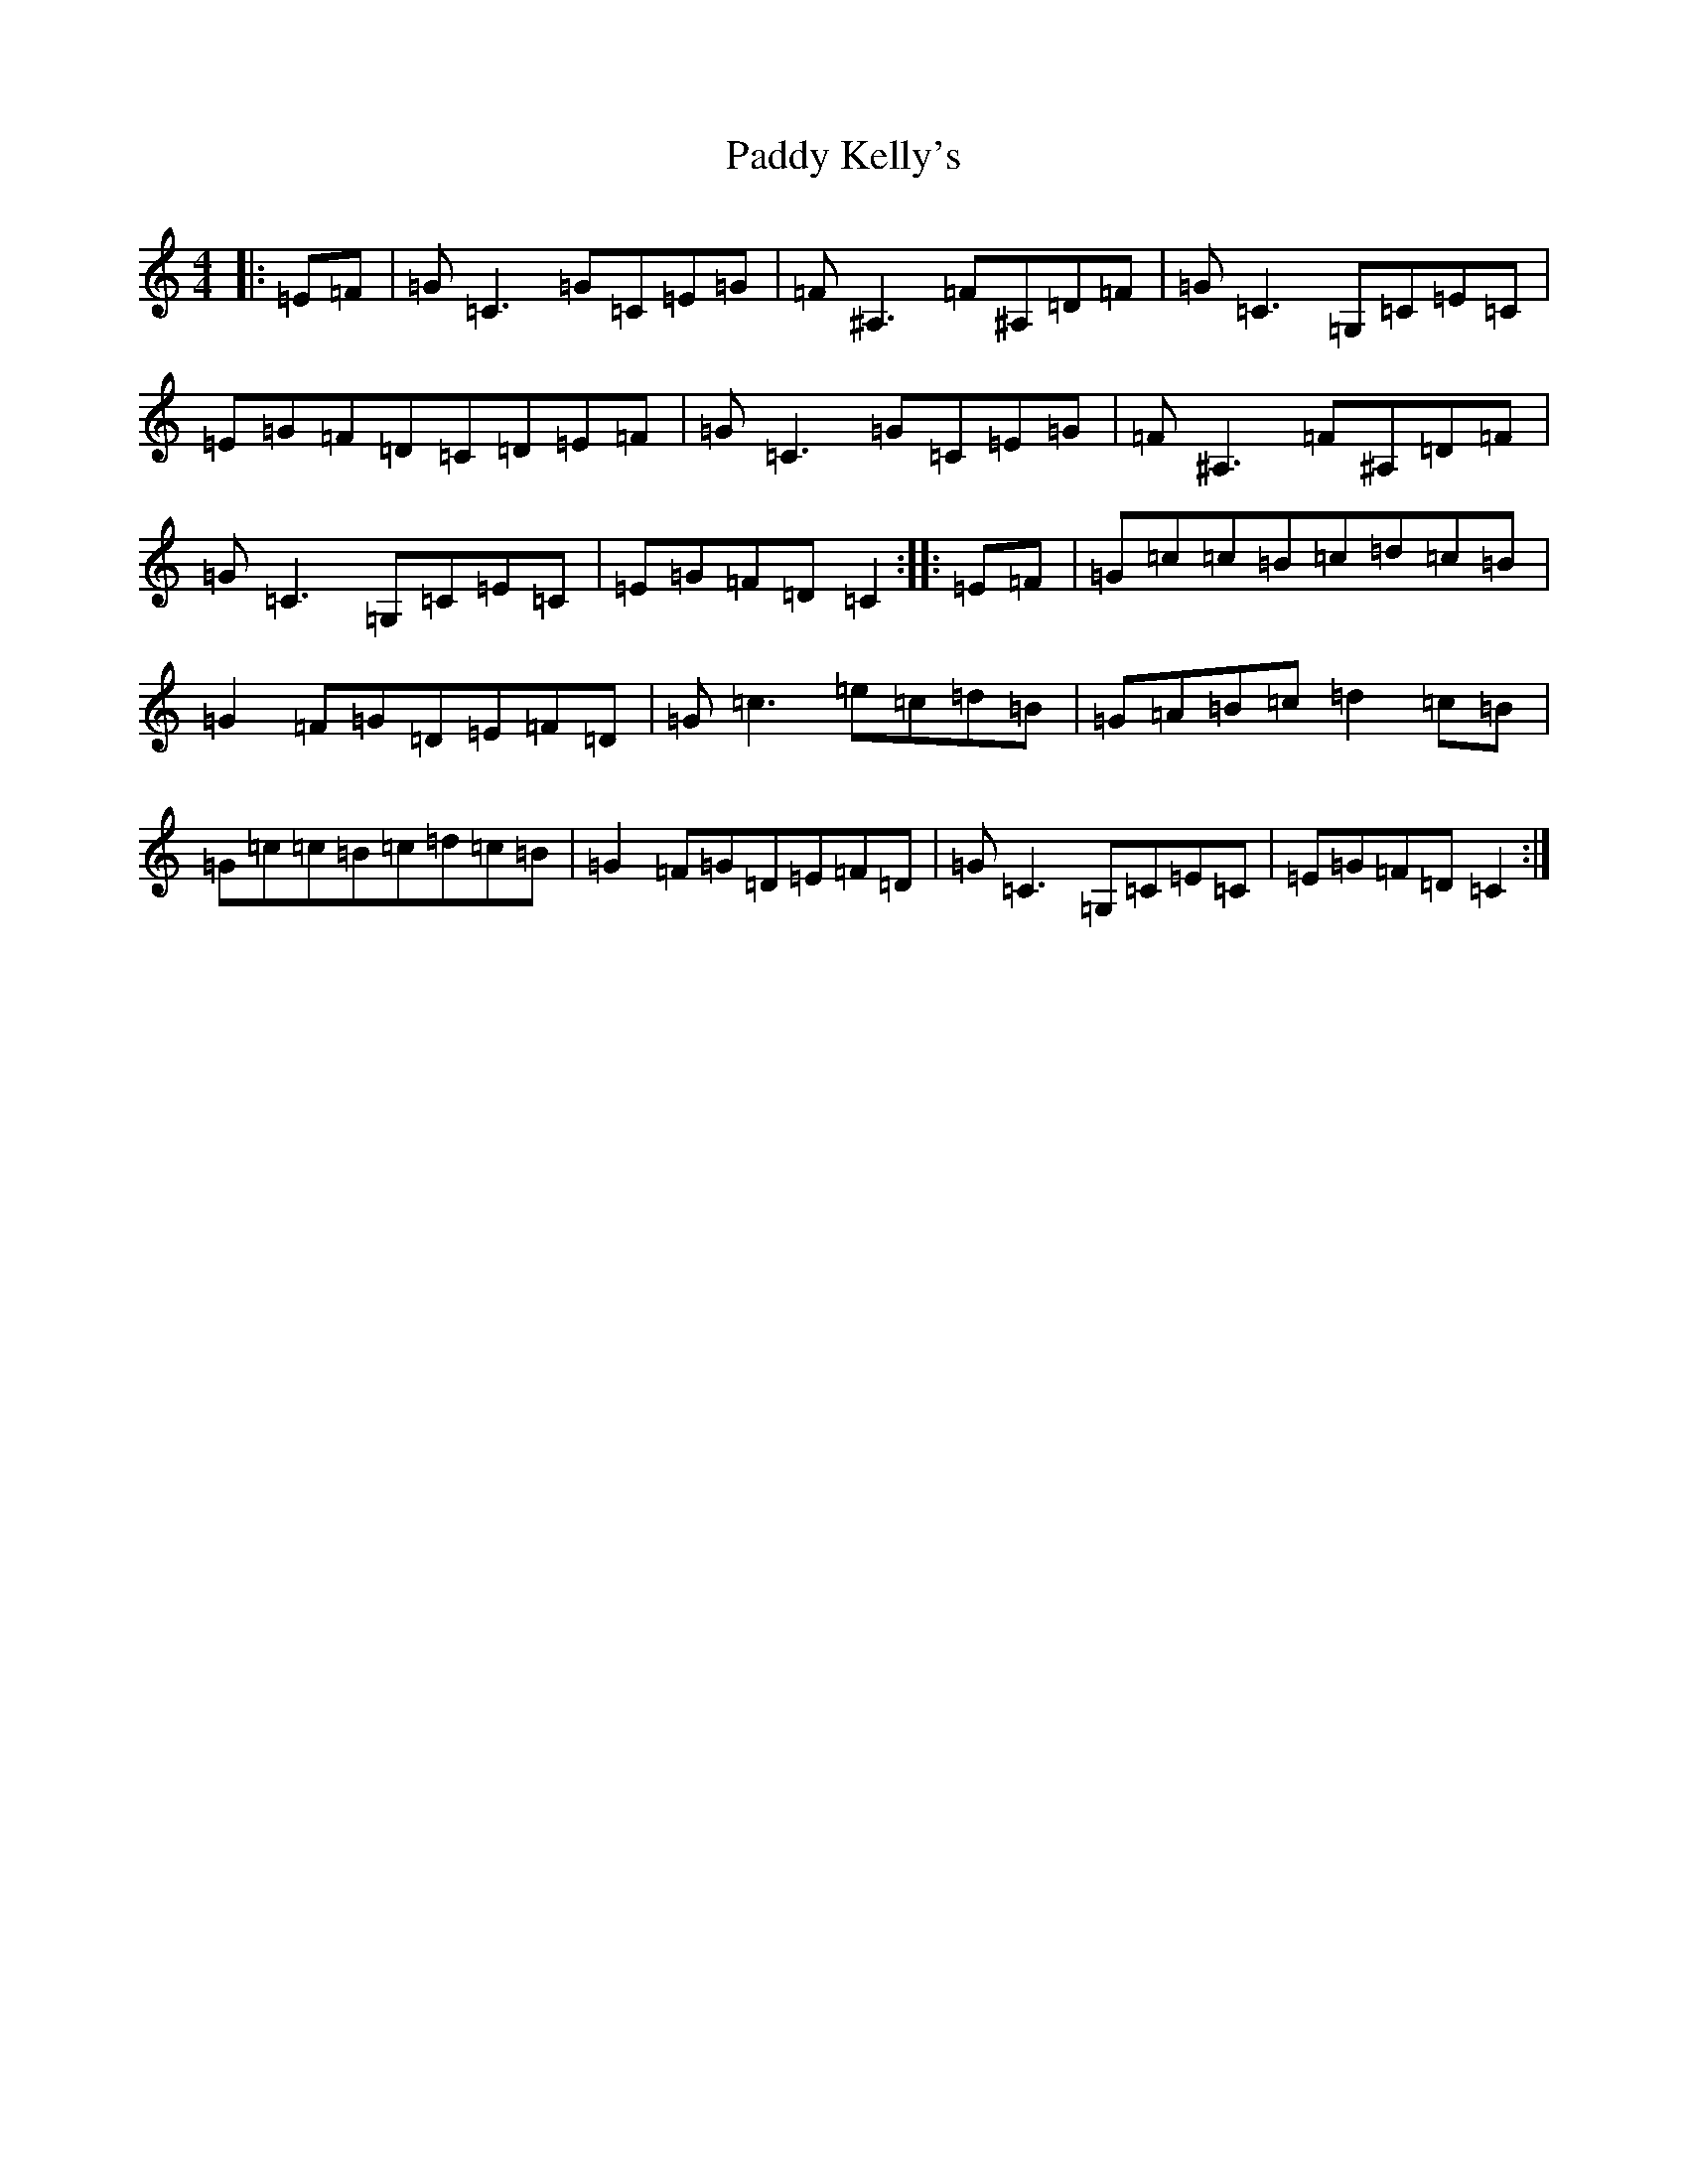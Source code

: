 X: 16469
T: Paddy Kelly's
S: https://thesession.org/tunes/2125#setting2125
Z: G Major
R: reel
M:4/4
L:1/8
K: C Major
|:=E=F|=G=C3=G=C=E=G|=F^A,3=F^A,=D=F|=G=C3=G,=C=E=C|=E=G=F=D=C=D=E=F|=G=C3=G=C=E=G|=F^A,3=F^A,=D=F|=G=C3=G,=C=E=C|=E=G=F=D=C2:||:=E=F|=G=c=c=B=c=d=c=B|=G2=F=G=D=E=F=D|=G=c3=e=c=d=B|=G=A=B=c=d2=c=B|=G=c=c=B=c=d=c=B|=G2=F=G=D=E=F=D|=G=C3=G,=C=E=C|=E=G=F=D=C2:|